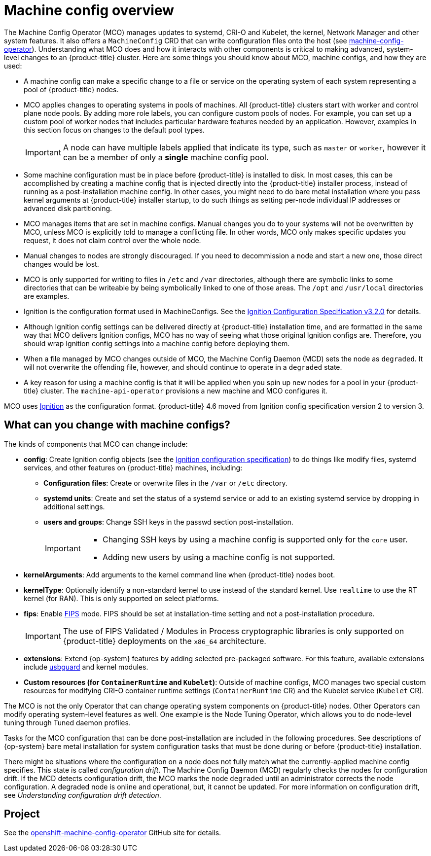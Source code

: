 // Module included in the following assemblies:
//
// * operators/operator-reference.adoc
// * post_installation_configuration/machine-configuration-tasks.adoc

:_content-type: CONCEPT
[id="machine-config-overview-{context}"]
= Machine config overview

The Machine Config Operator (MCO) manages updates to systemd, CRI-O and Kubelet, the kernel, Network Manager and other system features. It also offers a `MachineConfig` CRD that can write configuration files onto the host (see link:https://github.com/openshift/machine-config-operator#machine-config-operator[machine-config-operator]). Understanding what MCO does and how it interacts with other components is critical to making advanced, system-level changes to an {product-title} cluster. Here are some things you should know about MCO, machine configs, and how they are used:

* A machine config can make a specific change to a file or service on the operating system of each system representing a pool of {product-title} nodes.

* MCO applies changes to operating systems in pools of machines. All {product-title} clusters start with worker and control plane node pools. By adding more role labels, you can configure custom pools of nodes. For example, you can set up a custom pool of worker nodes that includes particular hardware features needed by an application. However, examples in this section focus on changes to the default pool types.
+
[IMPORTANT]
====
A node can have multiple labels applied that indicate its type, such as `master` or `worker`, however it can be a member of only a *single* machine config pool.
====

* Some machine configuration must be in place before {product-title} is installed to disk. In most cases, this can be accomplished by creating
a machine config that is injected directly into the {product-title} installer process, instead of running as a post-installation machine config. In other cases, you might need to do bare metal installation where you pass kernel arguments at {product-title} installer startup, to do such things as setting per-node individual IP addresses or advanced disk partitioning.

* MCO manages items that are set in machine configs. Manual changes you do to your systems will not be overwritten by MCO, unless MCO is explicitly told to manage a conflicting file. In other words, MCO only makes specific updates you request, it does not claim control over the whole node.

* Manual changes to nodes are strongly discouraged. If you need to decommission a node and start a new one, those direct changes would be lost.

* MCO is only supported for writing to files in `/etc` and `/var` directories, although there are symbolic links to some directories that can be writeable by being symbolically linked to one of those areas. The `/opt` and `/usr/local` directories are examples.

* Ignition is the configuration format used in MachineConfigs. See the link:https://coreos.github.io/ignition/configuration-v3_2/[Ignition Configuration Specification v3.2.0] for details.

* Although Ignition config settings can be delivered directly at {product-title} installation time, and are formatted in the same way that MCO delivers Ignition configs, MCO has no way of seeing what those original Ignition configs are. Therefore, you should wrap Ignition config settings into a machine config before deploying them.

* When a file managed by MCO changes outside of MCO, the Machine Config Daemon (MCD) sets the node as `degraded`. It will not overwrite the
offending file, however, and should continue to operate in a `degraded` state.

* A key reason for using a machine config is that it will be applied when you spin up new nodes for a pool in your {product-title} cluster. The `machine-api-operator` provisions a new machine and MCO configures it.

MCO uses link:https://coreos.github.io/ignition/[Ignition] as the configuration format. {product-title} 4.6 moved from Ignition config specification version 2 to version 3.

== What can you change with machine configs?
The kinds of components that MCO can change include:

* **config**: Create Ignition config objects (see the link:https://coreos.github.io/ignition/configuration-v3_2/[Ignition configuration specification]) to do things like modify files, systemd services, and other features on {product-title} machines, including:
- **Configuration files**: Create or overwrite files in the `/var` or `/etc` directory.
- **systemd units**: Create and set the status of a systemd service or add to an existing systemd service by dropping in additional settings.
- **users and groups**: Change SSH keys in the passwd section post-installation.
+
[IMPORTANT]
====
* Changing SSH keys by using a machine config is supported only for the `core` user. 
* Adding new users by using a machine config is not supported.
====

* **kernelArguments**: Add arguments to the kernel command line when {product-title} nodes boot.
* **kernelType**: Optionally identify a non-standard kernel to use instead of the standard kernel. Use `realtime` to use the RT kernel (for RAN). This is only supported on select platforms.
ifndef::openshift-origin[]
* **fips**: Enable link:https://access.redhat.com/documentation/en-us/red_hat_enterprise_linux/8/html-single/security_hardening/index#using-the-system-wide-cryptographic-policies_security-hardening[FIPS] mode. FIPS should be set at installation-time setting and not a post-installation procedure.
+
[IMPORTANT]
====
The use of FIPS Validated / Modules in Process cryptographic libraries is only supported on {product-title} deployments on the `x86_64` architecture.
====
endif::openshift-origin[]
* **extensions**: Extend {op-system} features by adding selected pre-packaged software. For this feature, available extensions include link:https://access.redhat.com/documentation/en-us/red_hat_enterprise_linux/8/html-single/security_hardening/index#protecting-systems-against-intrusive-usb-devices_security-hardening[usbguard] and kernel modules.
* **Custom resources (for `ContainerRuntime` and `Kubelet`)**: Outside of machine configs, MCO manages two special custom resources for modifying CRI-O container runtime settings (`ContainerRuntime` CR) and the Kubelet service (`Kubelet` CR).

The MCO is not the only Operator that can change operating system components on {product-title} nodes. Other Operators can modify operating system-level features as well. One example is the Node Tuning Operator, which allows you to do node-level tuning through Tuned daemon profiles.

Tasks for the MCO configuration that can be done post-installation are included in the following procedures. See descriptions of {op-system} bare metal installation for system configuration tasks that must be done during or before {product-title} installation.

There might be situations where the configuration on a node does not fully match what the currently-applied machine config specifies. This state is called _configuration drift_. The Machine Config Daemon (MCD) regularly checks the nodes for configuration drift. If the MCD detects configuration drift, the MCO marks the node `degraded` until an administrator corrects the node configuration. A degraded node is online and operational, but, it cannot be updated. For more information on configuration drift, see _Understanding configuration drift detection_.     

== Project

See the link:https://github.com/openshift/machine-config-operator[openshift-machine-config-operator] GitHub site for details.
